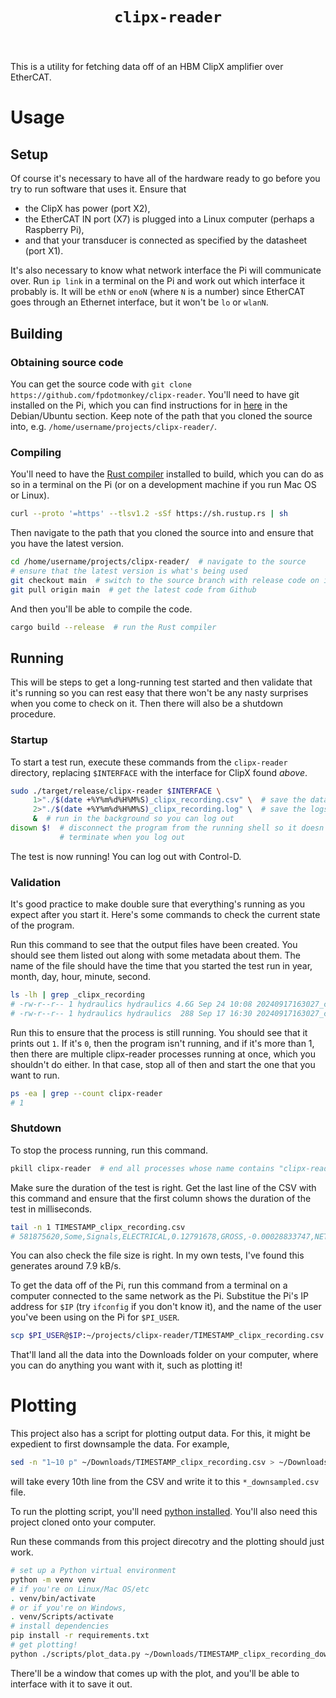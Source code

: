 #+TITLE: =clipx-reader=

This is a utility for fetching data off of an HBM ClipX amplifier over EtherCAT.

* Usage

** Setup

Of course it's necessary to have all of the hardware ready to go before you try to run software that uses it.  Ensure that

- the ClipX has power (port X2),
- the EtherCAT IN port (X7) is plugged into a Linux computer (perhaps a Raspberry Pi),
- and that your transducer is connected as specified by the datasheet (port X1).

It's also necessary to know what network interface the Pi will communicate over.  Run =ip link= in a terminal on the Pi and work out which interface it probably is.  It will be =ethN= or =enoN= (where =N= is a number) since EtherCAT goes through an Ethernet interface, but it won't be =lo= or =wlanN=.

** Building

*** Obtaining source code

You can get the source code with =git clone https://github.com/fpdotmonkey/clipx-reader=.  You'll need to have git installed on the Pi, which you can find instructions for in [[https://git-scm.com/downloads/linux][here]] in the Debian/Ubuntu section.  Keep note of the path that you cloned the source into, e.g. =/home/username/projects/clipx-reader/=.

*** Compiling

You'll need to have the [[https://www.rust-lang.org/][Rust compiler]] installed to build, which you can do as so in a terminal on the Pi (or on a development machine if you run Mac OS or Linux).

#+BEGIN_SRC sh
curl --proto '=https' --tlsv1.2 -sSf https://sh.rustup.rs | sh
#+END_SRC

Then navigate to the path that you cloned the source into and ensure that you have the latest version.

#+BEGIN_SRC sh
cd /home/username/projects/clipx-reader/  # navigate to the source
# ensure that the latest version is what's being used
git checkout main  # switch to the source branch with release code on it
git pull origin main  # get the latest code from Github
#+END_SRC

And then you'll be able to compile the code.

#+BEGIN_SRC sh
cargo build --release  # run the Rust compiler
#+END_SRC

** Running

This will be steps to get a long-running test started and then validate that it's running so you can rest easy that there won't be any nasty surprises when you come to check on it.  Then there will also be a shutdown procedure.

*** Startup

To start a test run, execute these commands from the =clipx-reader= directory, replacing =$INTERFACE= with the interface for ClipX found [[*Setup][above]].

#+BEGIN_SRC sh
sudo ./target/release/clipx-reader $INTERFACE \
     1>"./$(date +%Y%m%d%H%M%S)_clipx_recording.csv" \  # save the data
     2>"./$(date +%Y%m%d%H%M%S)_clipx_recording.log" \  # save the logs
     &  # run in the background so you can log out
disown $!  # disconnect the program from the running shell so it doesn't
           # terminate when you log out
#+END_SRC

The test is now running!  You can log out with Control-D.

*** Validation

It's good practice to make double sure that everything's running as you expect after you start it.  Here's some commands to check the current state of the program.

Run this command to see that the output files have been created.  You should see them listed out along with some metadata about them.  The name of the file should have the time that you started the test run in year, month, day, hour, minute, second.

#+BEGIN_SRC sh
ls -lh | grep _clipx_recording
# -rw-r--r-- 1 hydraulics hydraulics 4.6G Sep 24 10:08 20240917163027_clipx_recording.csv
# -rw-r--r-- 1 hydraulics hydraulics  288 Sep 17 16:30 20240917163027_clipx_recording.log
#+END_SRC

Run this to ensure that the process is still running.  You should see that it prints out =1=.  If it's =0=, then the program isn't running, and if it's more than 1, then there are multiple clipx-reader processes running at once, which you shouldn't do either.  In that case, stop all of then and start the one that you want to run.

#+BEGIN_SRC sh
ps -ea | grep --count clipx-reader
# 1
#+END_SRC

*** Shutdown

To stop the process running, run this command.

#+BEGIN_SRC sh
pkill clipx-reader  # end all processes whose name contains "clipx-reader"
#+END_SRC

Make sure the duration of the test is right.  Get the last line of the CSV with this command and ensure that the first column shows the duration of the test in milliseconds.

#+BEGIN_SRC sh
tail -n 1 TIMESTAMP_clipx_recording.csv
# 581875620,Some,Signals,ELECTRICAL,0.12791678,GROSS,-0.00028833747,NET,-0.00028833747
#+END_SRC

You can also check the file size is right.  In my own tests, I've found this generates around 7.9 kB/s.

To get the data off of the Pi, run this command from a terminal on a computer connected to the same network as the Pi.  Substitue the Pi's IP address for =$IP= (try =ifconfig= if you don't know it), and the name of the user you've been using on the Pi for =$PI_USER=.

#+BEGIN_SRC sh
scp $PI_USER@$IP:~/projects/clipx-reader/TIMESTAMP_clipx_recording.csv ~/Downloads
#+END_SRC

That'll land all the data into the Downloads folder on your computer, where you can do anything you want with it, such as plotting it!

* Plotting

This project also has a script for plotting output data.  For this, it might be expedient to first downsample the data.  For example,

#+BEGIN_SRC sh
sed -n "1~10 p" ~/Downloads/TIMESTAMP_clipx_recording.csv > ~/Downloads/TIMESTAMP_clipx_recording_downsampled.csv
#+END_SRC

will take every 10th line from the CSV and write it to this =*_downsampled.csv= file.

To run the plotting script, you'll need [[https://www.python.org/downloads/][python installed]].  You'll also need this project cloned onto your computer.

Run these commands from this project direcotry and the plotting should just work.

#+BEGIN_SRC sh
# set up a Python virtual environment
python -m venv venv
# if you're on Linux/Mac OS/etc
. venv/bin/activate
# or if you're on Windows,
. venv/Scripts/activate
# install dependencies
pip install -r requirements.txt
# get plotting!
python ./scripts/plot_data.py ~/Downloads/TIMESTAMP_clipx_recording_downsampled.csv
#+END_SRC

There'll be a window that comes up with the plot, and you'll be able to interface with it to save it out.
